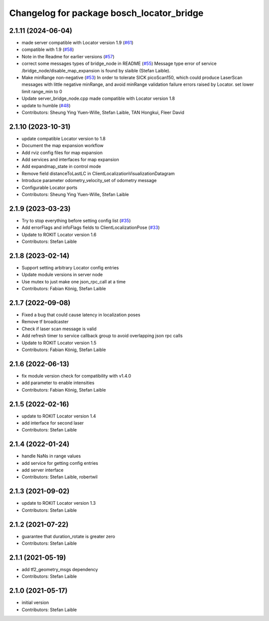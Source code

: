 ^^^^^^^^^^^^^^^^^^^^^^^^^^^^^^^^^^^^^^^^^^
Changelog for package bosch_locator_bridge
^^^^^^^^^^^^^^^^^^^^^^^^^^^^^^^^^^^^^^^^^^

2.1.11 (2024-06-04)
-----------
* made server compatible with Locator version 1.9 (`#61 <https://github.com/boschglobal/locator_ros_bridge/issues/61>`_)
* compatible with 1.9 (`#58 <https://github.com/boschglobal/locator_ros_bridge/issues/58>`_)
* Note in the Readme for earlier versions (`#57 <https://github.com/boschglobal/locator_ros_bridge/issues/57>`_)
* correct some messages types of bridge_node in README (`#55 <https://github.com/boschglobal/locator_ros_bridge/issues/55>`_)
  Message type error of service /bridge_node/disable_map_expansion is found by slaible (Stefan Laible).
* Make minRange non-negative (`#53 <https://github.com/boschglobal/locator_ros_bridge/issues/53>`_)
  In order to tolerate SICK picoScan150, which could produce LaserScan messages with little negative minRange, and avoid minRange validation failure errors raised by Locator.
  set lower limit range_min to 0
* Update server_bridge_node.cpp
  made compatible with Locator version 1.8
* update to humble (`#48 <https://github.com/boschglobal/locator_ros_bridge/issues/48>`_)
* Contributors: Sheung Ying Yuen-Wille, Stefan Laible, TAN Hongkui, Fleer David

2.1.10 (2023-10-31)
-----------
* update compatible Locator version to 1.8
* Document the map expansion workflow
* Add rviz config files for map expansion
* Add services and interfaces for map expansion
* Add expandmap_state in control mode
* Remove field distanceToLastLC in ClientLocalizationVisualizationDatagram
* Introduce parameter odometry_velocity_set of odometry message
* Configurable Locator ports
* Contributors: Sheung Ying Yuen-Wille, Stefan Laible

2.1.9 (2023-03-23)
------------------
* Try to stop everything before setting config list (`#35 <https://github.com/boschglobal/locator_ros_bridge/issues/35>`_)
* Add errorFlags and infoFlags fields to ClientLocalizationPose (`#33 <https://github.com/boschglobal/locator_ros_bridge/issues/33>`_)
* Update to ROKIT Locator version 1.6
* Contributors: Stefan Laible

2.1.8 (2023-02-14)
------------------
* Support setting arbitrary Locator config entries
* Update module versions in server node
* Use mutex to just make one json_rpc_call at a time
* Contributors: Fabian König, Stefan Laible

2.1.7 (2022-09-08)
------------------
* Fixed a bug that could cause latency in localization poses
* Remove tf broadcaster
* Check if laser scan message is valid
* Add refresh timer to service callback group to avoid overlapping json rpc calls
* Update to ROKIT Locator version 1.5
* Contributors: Fabian König, Stefan Laible

2.1.6 (2022-06-13)
------------------
* fix module version check for compatibility with v1.4.0
* add parameter to enable intensities
* Contributors: Fabian König, Stefan Laible

2.1.5 (2022-02-16)
------------------
* update to ROKIT Locator version 1.4
* add interface for second laser
* Contributors: Stefan Laible

2.1.4 (2022-01-24)
------------------
* handle NaNs in range values
* add service for getting config entries
* add server interface
* Contributors: Stefan Laible, robertwil

2.1.3 (2021-09-02)
------------------
* update to ROKIT Locator version 1.3
* Contributors: Stefan Laible

2.1.2 (2021-07-22)
------------------
* guarantee that duration_rotate is greater zero
* Contributors: Stefan Laible

2.1.1 (2021-05-19)
------------------
* add tf2_geometry_msgs dependency
* Contributors: Stefan Laible

2.1.0 (2021-05-17)
------------------
* initial version
* Contributors: Stefan Laible

